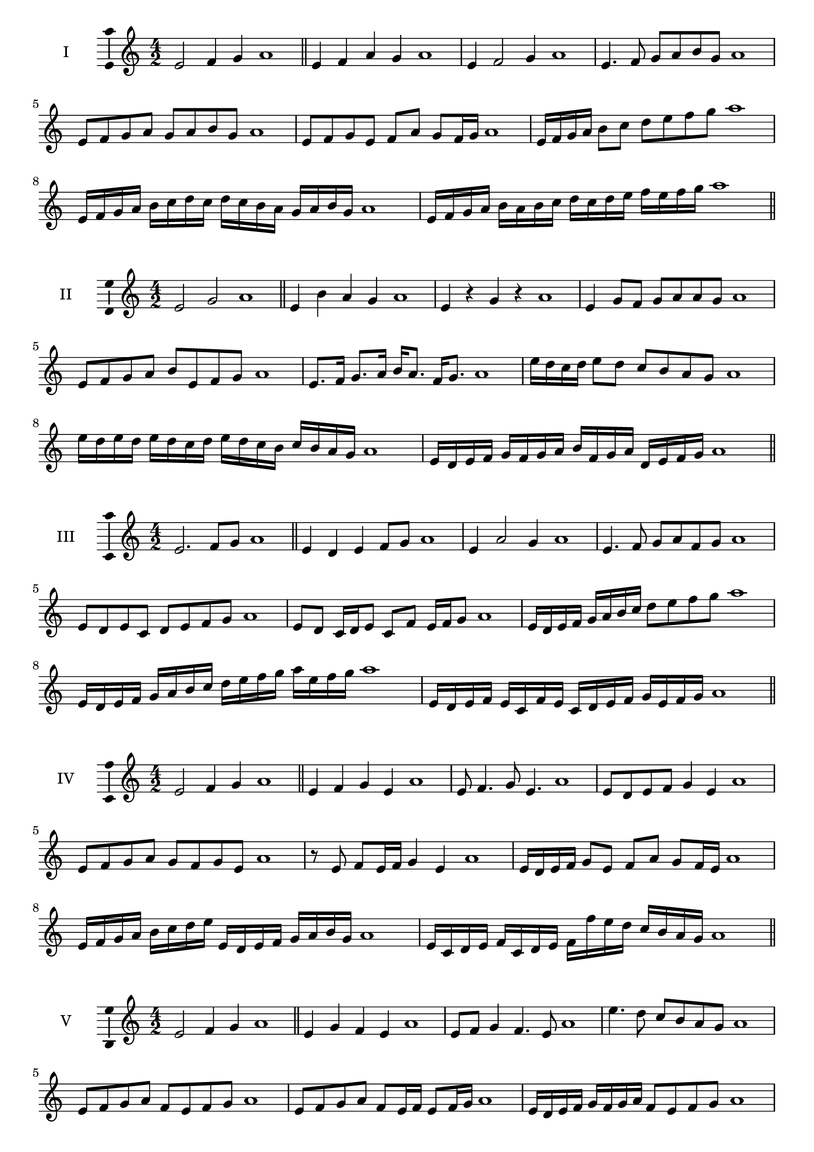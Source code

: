 \version "2.18.2"
\score {
  \new Staff \with { instrumentName = #"I" }
  \relative c' { 
   
  \time 4/2
  e2 f4 g4 a1 \bar "||"
  e4 f  a g a1
  e4 f2 g4 a1
  e4. f8 g a b g a1
  e8 f g a g a b g a1
  e8 f g e f a g f16 g a1
  e16 f g a b8 c d e f g a1
  e,16 f g a b c d c d c b a g a b g a1
  e16 f g a b a b c d c d e f e f g a1
 \bar "||" \break
  }
 
}
\score {
  \new Staff \with { instrumentName = #"II" }
  \relative c' { 
   
  \time 4/2
    e2 g a1 \bar "||"
    e4 b' a g a1
    e4 r g r a1
    e4 g8 f g a a g a1
    e8 f g a b e, f g a1
    e8. f16 g8. a16 b a8. f16 g8. a1
    e'16 d c d e8 d c b a g a1
    e'16 d e d e d c d e16 d c b c b a g a1
    e16 d e f g f g a b f g a d, e f g a1
 \bar "||" \break
  }
 
}
\score {
  \new Staff \with { instrumentName = #"III" }
  \relative c' { 
   
  \time 4/2
    e2. f8 g a1 \bar "||"
  e4 d e f8 g a1
  e4 a2 g4 a1
  e4. f8 g8 a f g a1
  e8 d e c d e f g a1
  e8 d c16 d e8 c f e16 f g8 a1
  e16 d e f g a b c d8 e f g a1
  e,16 d e f g a b c d e f g a e f g a1
  e,16 d e f e c f e c d e f g e f g a1
 \bar "||" \break
  }
 
}
\score {
  \new Staff \with { instrumentName = #"IV" }
  \relative c' { 
   
  \time 4/2
    e2 f4 g a1 \bar "||"
  e4 f g e a1
  e8 f4. g8 e4. a1
  e8 d e f g4 e a1
  e8 f g a g f g e a1
  r8 e f e16 f g4 e a1
  e16 d e f g8 e f a g f16 e a1
  e16 f g a b c d e e, d e f g a b g a1
  e16 c d e f c d e f f' e d c b a g a1
 \bar "||" \break
  }
 
}
\score {
  \new Staff \with { instrumentName = #"V" }
  \relative c' { 
   
  \time 4/2
    e2 f4 g a1 \bar "||"
   e4 g f e a1
   e8 f g4 f4. e8 a1
   e'4. d8 c b a g a1
   e8 f g a f e f g a1
   e8 f g a f e16 f e8 f16 g a1
   e16 d e f g f g a f8 e f g a1
   e'16 d c b a g f e d c b c d e f g a1
   e16 d c d e f g e f g a f g a b g a1
 \bar "||" \break
  }
 
}
\score {
  \new Staff \with { instrumentName = #"VI" }
  \relative c' { 
   
  \time 4/2
    e2 g a1 \bar "||"
  r8 d,8 e4 f g a1
  e8 r4 e8 g r4 g8 a1
  e4 d8 c c' b a g a1
  e8 d c b c b a g a1
  e'8 d16 e d8 c c' b a g16 a a1
  e16 d c b c8 b c b a g a1
  e''16 d e d e d c b c b c b c b a g a1
  e16 f g e f g e f g f e d c b a g a1
  
 \bar "||" \break
  }
 
}
\score {
  \new Staff \with { instrumentName = #"VII" }
  \relative c' { 
   
  \time 4/2
    e2 f4 g a1\bar "||"
    r8 g8 e4 f g a1
    e4. f4 g4. a1
    e4 d8 c d e f g a1
    e8 d e d c b a g a1
    e'8 d16 e d8 e f g g f16 g a1
    e16 d e f g8 f g e f g a1
    e16 d e f g f g f g f e d c b a g a1
    e16 f g f g a b c d e f g a b f g a1
 \bar "||" \break
  }
 
}
\score {
  \new Staff \with { instrumentName = #"VIII" }
  \relative c' { 
   
  \time 4/2
  e2 g a1 \bar "||"
  r8 d,8 e4 a g a1
  r8 f8 e4 r8 a8. g8. a1
  e8 f g a e f4 g8 a1
  e8 f g a g e f g a1
  e8. f16 g8. a16 b e,8. f8. g16 a1
  e8 f g16 f g a b8 e,16 d e f g8 a1
  e,16 f g a b a b c d c d e f e f g a1
  e16 d c b b' a g f g f e d c b a g a1
 \bar "||" \break
  }
 
}
\score {
  \new Staff \with { instrumentName = #"IX" }
  \relative c' { 
   
  \time 4/2
    e2. f8 g a1 \bar "||"
    e4 d c b a1
    e'4. e,8 a4. g8 a1
    e'4 g8 f d e f g a1
    e8 d e f d e f g a1
    e8. d16 e8 d16 e f8 d16 e f8 g a1
    e8 d e16 d e f d8 e8. f16 g8 a1
    e16 d e f g f e d e d c b c b a g a1
    e'16 d e f e c d e d c b c d e f g a1
 \bar "||" \break
  }
 
}
\score {
  \new Staff \with { instrumentName = #"X" }
  \relative c' { 
   
  \time 4/2
   e2 f4 g a1 \bar "||"
  e4 e, f g a1
  e'8 e, f4. g4. a1 
  e'4. c8 d e f g a1
  e8 a, b c d e f g a1
  e8. f16 e8 d16 e f8 e16 f g8. g16 a1
  e4 e,16 d e f g a b c d e f g a1
  g16 f e d e d a g a g f e d e f g a1
  e'16 f g e f e d e f g a f g a f g a1
 \bar "||" \break
  }
 
}
\layout{
  \context{
    \Staff
    \consists "Ambitus_engraver"
  }
}

